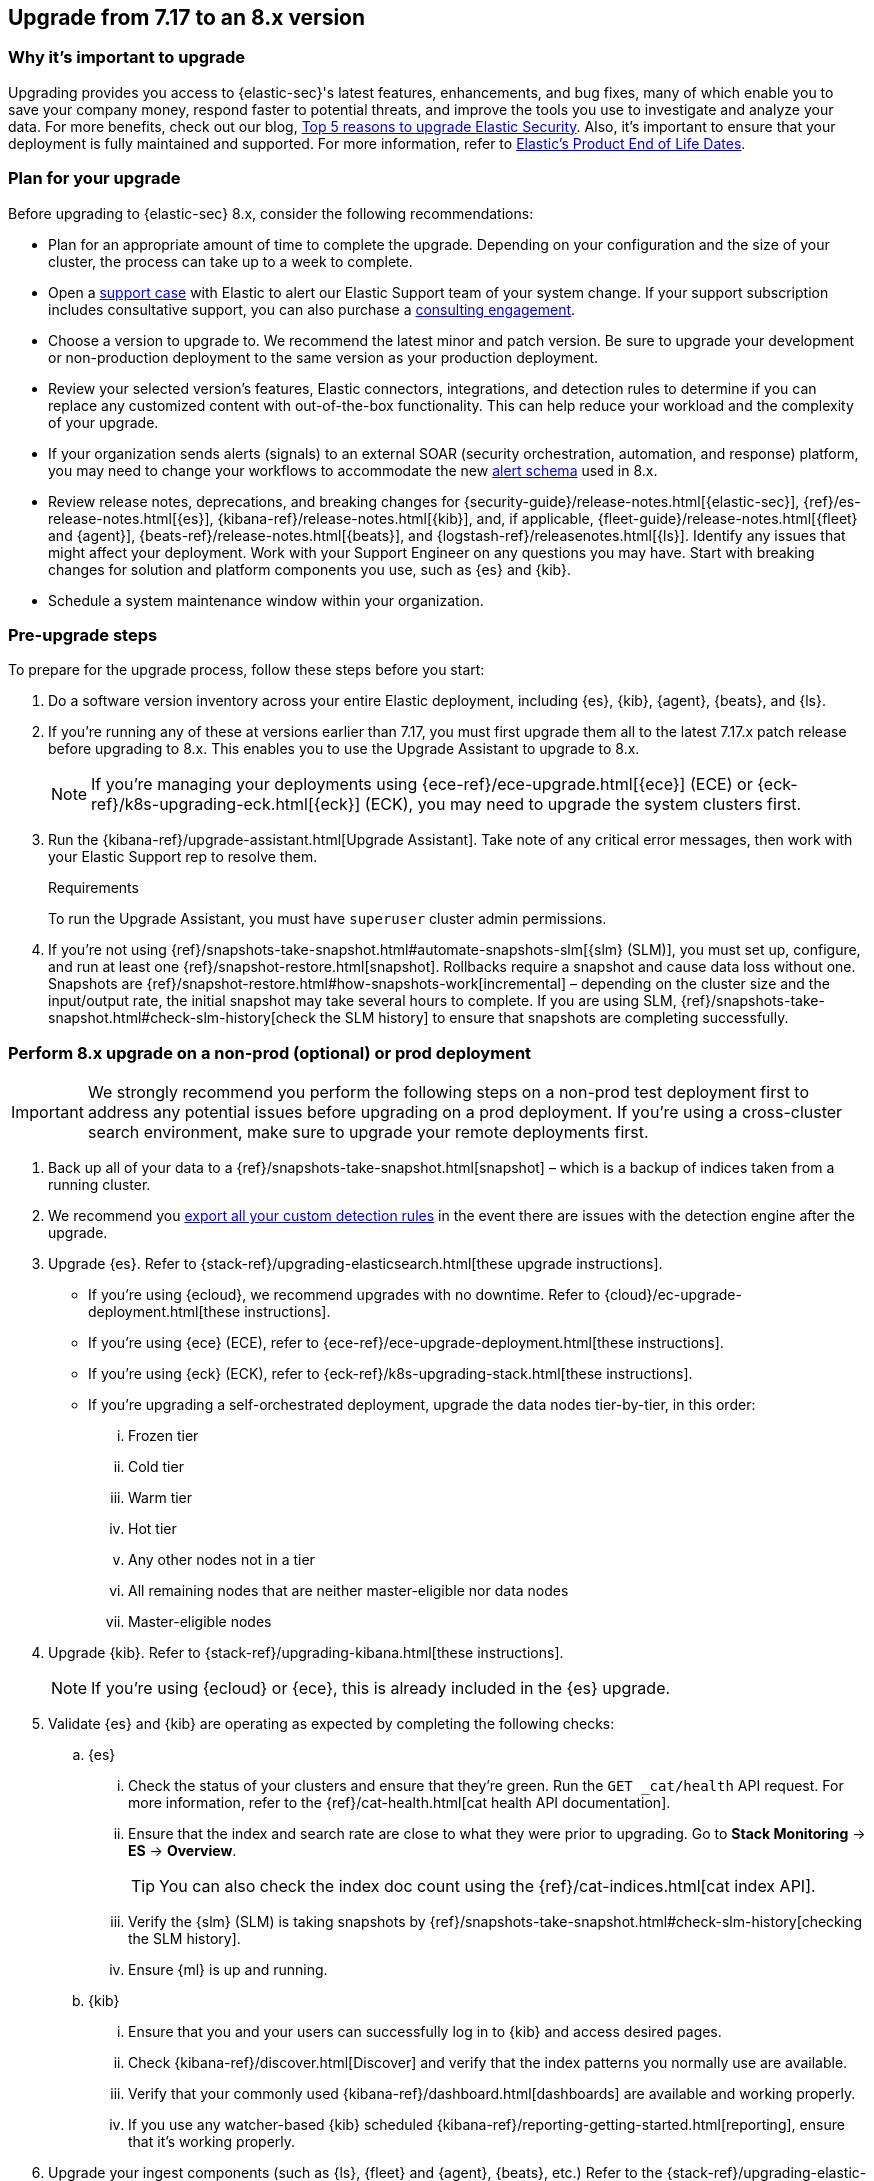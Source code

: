 [[upgrade-7.17-8x]]
== Upgrade from 7.17 to an 8.x version

[float]
=== Why it's important to upgrade

Upgrading provides you access to {elastic-sec}'s latest features, enhancements, and bug fixes, many of which enable you to save your company money, respond faster to potential threats, and improve the tools you use to investigate and analyze your data. For more benefits, check out our blog, https://www.elastic.co/blog/top-5-reasons-to-upgrade-elastic-security[Top 5 reasons to upgrade Elastic Security]. Also, it's important to ensure that your deployment is fully maintained and supported. For more information, refer to https://www.elastic.co/support/eol[Elastic's Product End of Life Dates]. 

[float]
=== Plan for your upgrade

Before upgrading to {elastic-sec} 8.x, consider the following recommendations:

* Plan for an appropriate amount of time to complete the upgrade. Depending on your configuration and the size of your cluster, the process can take up to a week to complete.

* Open a https://support.elastic.co[support case] with Elastic to alert our Elastic Support team of your system change. If your support subscription includes consultative support, you can also purchase a https://www.elastic.co/consulting[consulting engagement]. 

* Choose a version to upgrade to. We recommend the latest minor and patch version. Be sure to upgrade your development or non-production deployment to the same version as your production deployment. 

* Review your selected version's features, Elastic connectors, integrations, and detection rules to determine if you can replace any customized content with out-of-the-box functionality. This can help reduce your workload and the complexity of your upgrade.

* If your organization sends alerts (signals) to an external SOAR (security orchestration, automation, and response) platform, you may need to change your workflows to accommodate the new <<alert-schema, alert schema>> used in 8.x.

* Review release notes, deprecations, and breaking changes for {security-guide}/release-notes.html[{elastic-sec}], {ref}/es-release-notes.html[{es}], {kibana-ref}/release-notes.html[{kib}], and, if applicable, {fleet-guide}/release-notes.html[{fleet} and {agent}], {beats-ref}/release-notes.html[{beats}], and {logstash-ref}/releasenotes.html[{ls}]. Identify any issues that might affect your deployment. Work with your Support Engineer on any questions you may have. Start with breaking changes for solution and platform components you use, such as {es} and {kib}. 

* Schedule a system maintenance window within your organization.

[float]
=== Pre-upgrade steps

To prepare for the upgrade process, follow these steps before you start:

. Do a software version inventory across your entire Elastic deployment, including {es}, {kib}, {agent}, {beats}, and {ls}. 

. If you're running any of these at versions earlier than 7.17, you must first upgrade them all to the latest 7.17.x patch release before upgrading to 8.x. This enables you to use the Upgrade Assistant to upgrade to 8.x. 
+
NOTE: If you're managing your deployments using {ece-ref}/ece-upgrade.html[{ece}] (ECE) or {eck-ref}/k8s-upgrading-eck.html[{eck}] (ECK), you may need to upgrade the system clusters first.

. Run the {kibana-ref}/upgrade-assistant.html[Upgrade Assistant]. Take note of any critical error messages, then work with your Elastic Support rep to resolve them.
+
.Requirements
[sidebar]
--
To run the Upgrade Assistant, you must have `superuser` cluster admin permissions.
--

. If you're not using {ref}/snapshots-take-snapshot.html#automate-snapshots-slm[{slm} (SLM)], you must set up, configure, and run at least one {ref}/snapshot-restore.html[snapshot]. Rollbacks require a snapshot and cause data loss without one. Snapshots are {ref}/snapshot-restore.html#how-snapshots-work[incremental] – depending on the cluster size and the input/output rate, the initial snapshot may take several hours to complete. If you are using SLM, {ref}/snapshots-take-snapshot.html#check-slm-history[check the SLM history] to ensure that snapshots are completing successfully.

[float]
=== Perform 8.x upgrade on a non-prod (optional) or prod deployment

IMPORTANT: We strongly recommend you perform the following steps on a non-prod test deployment first to address any potential issues before upgrading on a prod deployment. If you're using a cross-cluster search environment, make sure to upgrade your remote deployments first.

. Back up all of your data to a {ref}/snapshots-take-snapshot.html[snapshot] – which is a backup of indices taken from a running cluster. 

. We recommend you <<rules-api-export, export all your custom detection rules>> in the event there are issues with the detection engine after the upgrade.

. Upgrade {es}. Refer to {stack-ref}/upgrading-elasticsearch.html[these upgrade instructions]. 
** If you're using {ecloud}, we recommend upgrades with no downtime. Refer to {cloud}/ec-upgrade-deployment.html[these instructions].  
** If you're using {ece} (ECE), refer to {ece-ref}/ece-upgrade-deployment.html[these instructions].  
** If you're using {eck} (ECK), refer to {eck-ref}/k8s-upgrading-stack.html[these instructions]. 
** If you're upgrading a self-orchestrated deployment, upgrade the data nodes tier-by-tier, in this order:
... Frozen tier
... Cold tier 
... Warm tier
... Hot tier 
... Any other nodes not in a tier
... All remaining nodes that are neither master-eligible nor data nodes
... Master-eligible nodes

. Upgrade {kib}. Refer to {stack-ref}/upgrading-kibana.html[these instructions].
+
NOTE: If you're using {ecloud} or {ece}, this is already included in the {es} upgrade.

. Validate {es} and {kib} are operating as expected by completing the following checks: 
.. {es}
... Check the status of your clusters and ensure that they're green. Run the `GET _cat/health` API request. For more information, refer to the {ref}/cat-health.html[cat health API documentation].
... Ensure that the index and search rate are close to what they were prior to upgrading. Go to **Stack Monitoring** -> **ES** -> **Overview**.
+
TIP: You can also check the index doc count using the {ref}/cat-indices.html[cat index API].
... Verify the {slm} (SLM) is taking snapshots by {ref}/snapshots-take-snapshot.html#check-slm-history[checking the SLM history]. 
... Ensure {ml} is up and running. 
.. {kib} 
... Ensure that you and your users can successfully log in to {kib} and access desired pages.
... Check {kibana-ref}/discover.html[Discover] and verify that the index patterns you normally use are available.
... Verify that your commonly used {kibana-ref}/dashboard.html[dashboards] are available and working properly.
... If you use any watcher-based {kib} scheduled {kibana-ref}/reporting-getting-started.html[reporting], ensure that it's working properly.

. Upgrade your ingest components (such as {ls}, {fleet} and {agent}, {beats}, etc.) Refer to the {stack-ref}/upgrading-elastic-stack.html[Elastic Stack upgrade docs] for details.

. Validate Ingest is operating OK.
.. Open *Discover*, go through data views for each of your expected ingest data streams, and ensure that data is being ingested in the expected format and volume. 

. Validate that {elastic-sec} is operating OK.
.. Re-enable your desired SIEM detection rules (rule management), and ensure that enabled rules are running without errors or warnings (rule monitoring).
.. Ensure that any SOAR workflows that consume alerts are working.
.. Verify that any custom dashboards your team has created are working properly, especially if they operate on alert (signal) documents.

. If you performed these steps on a non-prod deployment, repeat these same steps on your prod environment. If you're using a cross-cluster search environment and performed these steps on your remote clusters, repeat these same steps on your other deployments. 
. Confirm with your appropriate stakeholders that the upgrade process is complete.

[float]
=== Post-upgrade steps

The following sections describe procedures to complete after upgrading {elastic-sec} to 8.x.

[float]
[[reenable-rules-upgrade]]
==== Re-enable disabled rules

Any active rules when you upgrade from 7.17 to 8.0.1 or newer are automatically disabled, and a tag named `auto_disabled_8.0` is added to those rules for tracking purposes. Once the upgrade is complete, you can filter rules by the new tag, then use bulk actions to re-enable them:

. Go to the Rules page (*Detect -> Rules*).
. From the *Tags* dropdown, search for `auto_disabled_8.0`.
. Click *Select all _x_ rules*, or individually select the rules you want to re-enable.
. Click *Bulk actions -> Enable* to re-enable the rules.

Alternatively, you can use the <<bulk-actions-rules-api, Bulk rule actions>> API to re-enable rules.

[float]
[[fda-upgrade]]
==== Full Disk Access (FDA) approval for {elastic-endpoint}

When you manually install {elastic-endpoint}, you must approve a system extension, kernel extension, and enable Full Disk Access (FDA). There is a new FDA requirement in 8.x. Refer to <<elastic-endpoint-deploy-reqs>> to review the required permissions.

[float]
[[data-views-upgrade]]
==== Requirements to display Data views in the {security-app}

To make the *Data view* option appear in an environment with legacy alerts, a user with elevated role privileges must visit the {security-app}, open a page that displays alert data (at least one alert must be present), then refresh the page. The user's role privileges must allow them to enable the detections feature in a {kib} space. Refer to <<enable-detections-ui, Enable and access detections>> for more information.

[float]
[[alert-schema-upgrade]]
==== New alert schema

The system index for detection alerts has been renamed from `.siem-signals-<space-id>` to `.alerts-security.alerts-<space-id>` and is now a hidden index. Therefore, the schema used for alert documents in {elastic-sec} has changed. Users that access documents in the `.siem-signals` indices using the {elastic-sec} API must modify their API queries and scripts to operate properly on the new 8.x alert documents. Refer to <<query-alert-indices, how to query alert indices>> and review the new <<alert-schema, Alert schema>>.

[float]
[[preview-upgrade]]
==== New privileges required to view alerts and preview rules

* To view alerts, users need `manage`, `write`, `read`, and `view_index_metadata` privileges to two new indices, `.alerts-security.alerts` and `.internal.alerts-security.alerts`. Existing users who are upgrading to 8.x can retain their privileges to the `.siem-signals` index.

* To <<preview-rules, preview rules>>, users need `read` access to the new `.preview.alerts-security.alerts` index. Refer to <<detections-permissions-section>> for more information.

[float]
[[im-rules-upgrade]]
==== Updates to indictor match rules

Changes to the indicator match rule type's <<rule-ui-advanced-params, default threat indicator path>> might require you to update existing rules or create new ones after upgrading to 8.x. Be mindful of the following:

* If an indicator match rule's default threat indicator path was not defined before the upgrade, it will default to `threatintel.indicator` after the upgrade. This allows the rule to continue using indicator data ingested by {filebeat} version 7.x. If a custom value was defined before the upgrade, the value will not change.
* If an existing indicator match rule was configured to use threat indicator indices generated from {filebeat} version 7.x, updating the default threat indicator path to `threat.indicator` after you upgrade to {stack} version 8.x and {agent} or {filebeat} version 8.x configures the rule to use threat indicator indices generated by those later versions.
* You must create separate rules to query threat intelligence indices created by {filebeat} version 7.x and version 8.x because each version requires a different default threat indicator path value. Review the recommendations for <<query-alert-indices, querying alert indices>>.